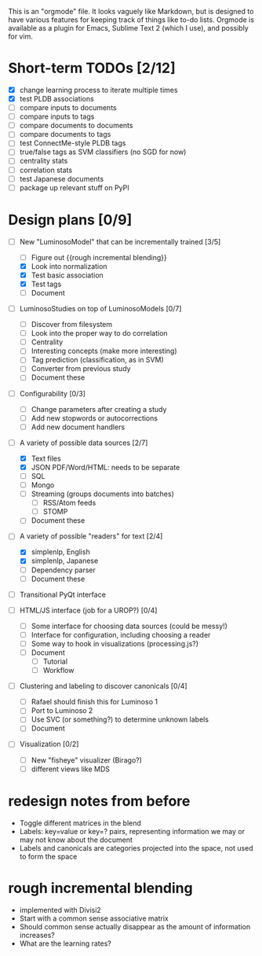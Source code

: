 # Plans for Luminoso 2

This is an "orgmode" file. It looks vaguely like Markdown, but is designed to
have various features for keeping track of things like to-do lists. Orgmode is
available as a plugin for Emacs, Sublime Text 2 (which I use), and possibly
for vim.

* Short-term TODOs [2/12]
  - [X] change learning process to iterate multiple times
  - [X] test PLDB associations
  - [ ] compare inputs to documents
  - [ ] compare inputs to tags
  - [ ] compare documents to documents
  - [ ] compare documents to tags
  - [ ] test ConnectMe-style PLDB tags
  - [ ] true/false tags as SVM classifiers (no SGD for now)
  - [ ] centrality stats
  - [ ] correlation stats
  - [ ] test Japanese documents
  - [ ] package up relevant stuff on PyPI

* Design plans [0/9]
  - [ ] New "LuminosoModel" that can be incrementally trained [3/5]
    - [ ] Figure out {{rough incremental blending}}
    - [X] Look into normalization
    - [X] Test basic association
    - [X] Test tags
    - [ ] Document

  - [ ] LuminosoStudies on top of LuminosoModels [0/7]
    - [ ] Discover from filesystem
    - [ ] Look into the proper way to do correlation
    - [ ] Centrality
    - [ ] Interesting concepts (make more interesting)
    - [ ] Tag prediction (classification, as in SVM)
    - [ ] Converter from previous study
    - [ ] Document these
  
  - [ ] Configurability [0/3]
    - [ ] Change parameters after creating a study
    - [ ] Add new stopwords or autocorrections
    - [ ] Add new document handlers

  - [ ] A variety of possible data sources [2/7]
    - [X] Text files
    - [X] JSON
          PDF/Word/HTML: needs to be separate
    - [ ] SQL
    - [ ] Mongo
    - [ ] Streaming (groups documents into batches)
      - [ ] RSS/Atom feeds
      - [ ] STOMP
    - [ ] Document these

  - [ ] A variety of possible "readers" for text [2/4]
    - [X] simplenlp, English
    - [X] simplenlp, Japanese
    - [ ] Dependency parser
    - [ ] Document these
  
  - [ ] Transitional PyQt interface

  - [ ] HTML/JS interface (job for a UROP?) [0/4]
    - [ ] Some interface for choosing data sources (could be messy!)
    - [ ] Interface for configuration, including choosing a reader
    - [ ] Some way to hook in visualizations (processing.js?)
    - [ ] Document
      - [ ] Tutorial
      - [ ] Workflow

  - [ ] Clustering and labeling to discover canonicals [0/4]
    - [ ] Rafael should finish this for Luminoso 1
    - [ ] Port to Luminoso 2
    - [ ] Use SVC (or something?) to determine unknown labels
    - [ ] Document

  - [ ] Visualization [0/2]
    - [ ] New "fisheye" visualizer (Birago?)
    - [ ] different views like MDS

* redesign notes from before
  - Toggle different matrices in the blend
  - Labels: key=value or key=? pairs, representing information we may
    or may not know about the document
  - Labels and canonicals are categories projected into the space, not
    used to form the space

* rough incremental blending
  - implemented with Divisi2
  - Start with a common sense associative matrix
  - Should common sense actually disappear as the amount of information
    increases?
  - What are the learning rates?
